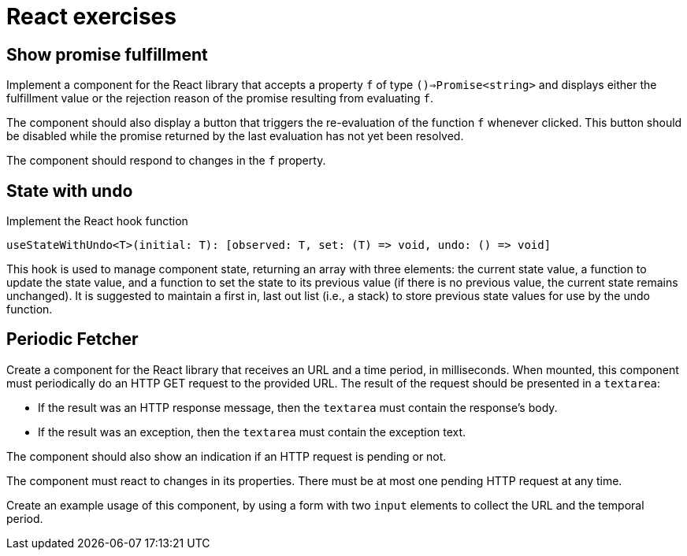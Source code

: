= React exercises

== Show promise fulfillment

Implement a component for the React library that accepts a property `f` of type `()=>Promise<string>` and displays either the fulfillment value or the rejection reason of the promise resulting from evaluating `f`.

The component should also display a button that triggers the re-evaluation of the function `f` whenever clicked.
This button should be disabled while the promise returned by the last evaluation has not yet been resolved.

The component should respond to changes in the `f` property.

== State with undo

Implement the React hook function
```
useStateWithUndo<T>(initial: T): [observed: T, set: (T) => void, undo: () => void]
```

This hook is used to manage component state, returning an array with three elements: the current state value, a function to update the state value, and a function to set the state to its previous value (if there is no previous value, the current state remains unchanged).
It is suggested to maintain a first in, last out list (i.e., a stack) to store previous state values for use by the undo function.

== Periodic Fetcher [[periodic_fetcher]]

Create a component for the React library that receives an URL and a time period, in milliseconds.
When mounted, this component must periodically do an HTTP GET request to the provided URL. The result of the request should be presented in a `textarea`:

* If the result was an HTTP response message, then the `textarea` must contain the response's body.
* If the result was an exception, then the `textarea` must contain the exception text.

The component should also show an indication if an HTTP request is pending or not.

The component must react to changes in its properties.
There must be at most one pending HTTP request at any time.

Create an example usage of this component, by using a form with two `input` elements to collect the URL and the temporal period.
